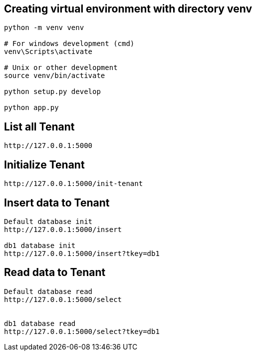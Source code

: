 

== Creating virtual environment with directory venv
```
python -m venv venv

# For windows development (cmd)
venv\Scripts\activate

# Unix or other development
source venv/bin/activate

python setup.py develop

python app.py
```

== List all Tenant
```
http://127.0.0.1:5000
```

== Initialize Tenant
```
http://127.0.0.1:5000/init-tenant
```


== Insert data to Tenant
```
Default database init
http://127.0.0.1:5000/insert

db1 database init
http://127.0.0.1:5000/insert?tkey=db1
```


== Read data to Tenant
```
Default database read
http://127.0.0.1:5000/select


db1 database read
http://127.0.0.1:5000/select?tkey=db1
```